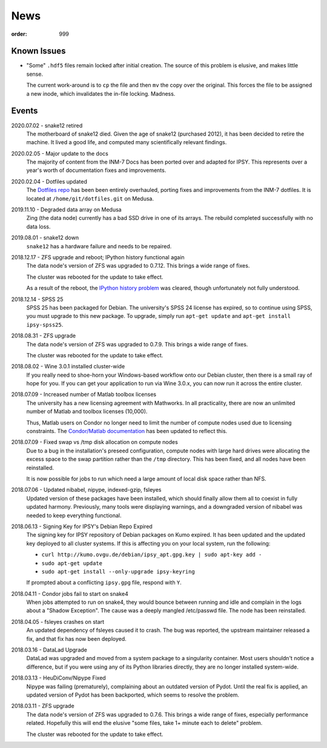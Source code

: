News
####
:order: 999

Known Issues
************
* "Some" ``.hdf5`` files remain locked after initial creation. The source of
  this problem is elusive, and makes little sense.

  The current work-around is to ``cp`` the file and then ``mv`` the copy over
  the original. This forces the file to be assigned a new inode, which
  invalidates the in-file locking. Madness.

Events
******
2020.07.02 - snake12 retired
  The motherboard of snake12 died. Given the age of snake12 (purchased 2012), it
  has been decided to retire the machine. It lived a good life, and computed
  many scientifically relevant findings.

2020.02.05 - Major update to the docs
  The majority of content from the INM-7 Docs has been ported over and adapted
  for IPSY. This represents over a year's worth of documentation fixes and
  improvements.

2020.02.04 - Dotfiles updated
  The `Dotfiles repo </services/hosted/#dotfiles>`_ has been been entirely
  overhauled, porting fixes and improvements from the INM-7 dotfiles. It is
  located at ``/home/git/dotfiles.git`` on Medusa.

2019.11.10 - Degraded data array on Medusa
  Zing (the data node) currently has a bad SSD drive in one of its arrays.
  The rebuild completed successfully with no data loss.

2019.08.01 - snake12 down
  ``snake12`` has a hardware failure and needs to be repaired.

2018.12.17 - ZFS upgrade and reboot; IPython history functional again
  The data node's version of ZFS was upgraded to 0.7.12. This brings a wide
  range of fixes.

  The cluster was rebooted for the update to take effect.

  As a result of the reboot, the `IPython history problem
  <https://github.com/psychoinformatics-de/ipsy-docs/commit/f9bae54da96c582194cb29fb3a7efe955400e14d>`_
  was cleared, though unfortunately not fully understood.

2018.12.14 - SPSS 25
  SPSS 25 has been packaged for Debian. The university's SPSS 24 license has
  expired, so to continue using SPSS, you must upgrade to this new package. To
  upgrade, simply run ``apt-get update`` and ``apt-get install ipsy-spss25``.

2018.08.31 - ZFS upgrade
  The data node's version of ZFS was upgraded to 0.7.9. This brings a wide range
  of fixes.

  The cluster was rebooted for the update to take effect.

2018.08.02 - Wine 3.0.1 installed cluster-wide
  If you really need to shoe-horn your Windows-based workflow onto our Debian
  cluster, then there is a small ray of hope for you. If you can get your
  application to run via Wine 3.0.x, you can now run it across the entire cluster.

2018.07.09 - Increased number of Matlab toolbox licenses
  The university has a new licensing agreement with Mathworks. In all
  practicality, there are now an unlimited number of Matlab and toolbox licenses
  (10,000).

  Thus, Matlab users on Condor no longer need to limit the number of compute
  nodes used due to licensing constraints. The `Condor/Matlab documentation
  </medusa/htcondor/#matlab>`_ has been updated to reflect this.

2018.07.09 - Fixed swap vs /tmp disk allocation on compute nodes
  Due to a bug in the installation's preseed configuration, compute nodes with
  large hard drives were allocating the excess space to the swap partition
  rather than the ``/tmp`` directory. This has been fixed, and all nodes have
  been reinstalled.

  It is now possible for jobs to run which need a large amount of local disk
  space rather than NFS.

2018.07.06 - Updated nibabel, nipype, indexed-gzip, fsleyes
  Updated version of these packages have been installed, which should finally
  allow them all to coexist in fully updated harmony. Previously, many tools
  were displaying warnings, and a downgraded version of nibabel was needed to
  keep everything functional.

2018.06.13 - Signing Key for IPSY's Debian Repo Expired
  The signing key for IPSY repository of Debian packages on Kumo expired. It has
  been updated and the updated key deployed to all cluster systems. If this is
  affecting you on your local system, run the following:

  * ``curl http://kumo.ovgu.de/debian/ipsy_apt.gpg.key | sudo apt-key add -``
  * ``sudo apt-get update``
  * ``sudo apt-get install --only-upgrade ipsy-keyring``

  If prompted about a conflicting ``ipsy.gpg`` file, respond with ``Y``.

2018.04.11 - Condor jobs fail to start on snake4
  When jobs attempted to run on snake4, they would bounce between running and
  idle and complain in the logs about a "Shadow Exception". The cause was a
  deeply mangled /etc/passwd file. The node has been reinstalled.

2018.04.05 - fsleyes crashes on start
  An updated dependency of fsleyes caused it to crash. The bug was reported,
  the upstream maintainer released a fix, and that fix has now been deployed.

2018.03.16 - DataLad Upgrade
  DataLad was upgraded and moved from a system package to a singularity
  container. Most users shouldn't notice a difference, but if you were using any
  of its Python libraries directly, they are no longer installed system-wide.

2018.03.13 - HeuDiConv/Nipype Fixed
  Nipype was failing (prematurely), complaining about an outdated version of
  Pydot. Until the real fix is applied, an updated version of Pydot has been
  backported, which seems to resolve the problem.

2018.03.11 - ZFS upgrade
  The data node's version of ZFS was upgraded to 0.7.6. This brings a wide range
  of fixes, especially performance related. Hopefully this will end the elusive
  "some files, take 1+ minute each to delete" problem.

  The cluster was rebooted for the update to take effect.
